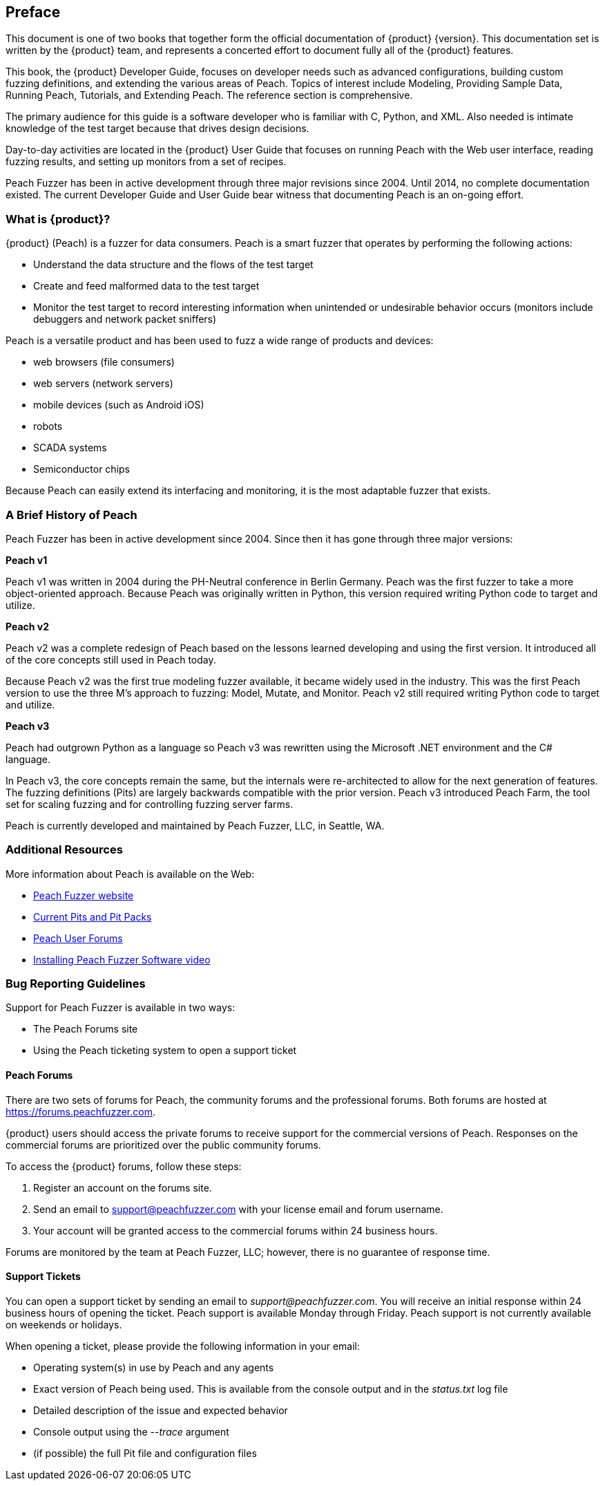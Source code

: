 [[Preface]]
== Preface

This document is one of two books that together form the official documentation of {product}  {version}. This documentation set is written by the {product} team, and represents a concerted effort to document fully all of the {product} features.

This book, the {product} Developer Guide, focuses on developer needs such as advanced configurations, building custom fuzzing definitions, and extending the various areas of Peach. Topics of interest include Modeling, Providing Sample Data, Running Peach, Tutorials, and Extending Peach. The reference section is comprehensive. 

The primary audience for this guide is a software developer who is familiar with C, Python, and XML. Also needed is intimate knowledge of the test target because that drives design decisions. 

Day-to-day activities are located in the {product} User Guide that focuses on running Peach with the Web user interface, reading fuzzing results, and setting up monitors from a set of recipes.

Peach Fuzzer has been in active development through three major revisions since 2004. Until 2014, no complete documentation existed. The current Developer Guide and User Guide bear witness that documenting Peach is an on-going effort. 

///////
         Re-writing to bring up-to-date.

This book is the official documentation of {product}. Written by the {product} team, this documentation represents a concerted effort to fully document all of the {product} features.

Peach Fuzzer has been in active development through three major revisions since 2004. Since then, no complete documentation has existed.
Documenting Peach is an on-going effort. The majority of effort has been placed in documenting the most common uses of {product}.

///////

=== What is {product}?

{product} (Peach) is a fuzzer for data consumers. Peach is a smart fuzzer that operates by performing the following actions:

* Understand the data structure and the flows of the test target
* Create and feed malformed data to the test target
* Monitor the test target to record interesting information when unintended or undesirable behavior occurs (monitors include debuggers and network packet sniffers)

Peach is a versatile product and has been used to fuzz a wide range of products and devices:

* web browsers (file consumers)
* web servers (network servers)
* mobile devices (such as Android iOS)
* robots
* SCADA systems
* Semiconductor chips

Because Peach can easily extend its interfacing and monitoring, it is the most adaptable fuzzer that exists.

=== A Brief History of Peach

Peach Fuzzer has been in active development since 2004. Since then it has gone through three major versions:

*Peach v1*

Peach v1 was written in 2004 during the PH-Neutral conference in Berlin Germany.
Peach was the first fuzzer to take a more object-oriented approach.
Because Peach was originally written in Python, this version required writing Python code to target and utilize.

*Peach v2*

Peach v2 was a complete redesign of Peach based on the lessons learned developing and using the first version.
It introduced all of the core concepts still used in Peach today.

Because Peach v2 was the first true modeling fuzzer available, it became widely used in the industry.
This was the first Peach version to use the three M's approach to fuzzing: Model, Mutate, and Monitor.
Peach v2 still required writing Python code to target and utilize.

*Peach v3*

Peach had outgrown Python as a language so Peach v3 was rewritten using the Microsoft .NET environment and the C# language.

In Peach v3, the core concepts remain the same, but the internals were re-architected to allow for the next generation of features.
The fuzzing definitions (Pits) are largely backwards compatible with the prior version.
Peach v3 introduced Peach Farm, the tool set for scaling fuzzing and for controlling fuzzing server farms.

Peach is currently developed and maintained by Peach Fuzzer, LLC, in Seattle, WA.

=== Additional Resources

More information about Peach is available on the Web:

* http://peachfuzzer.com[Peach Fuzzer website]
* http://www.peachfuzzer.com/products/peach-pits/[Current Pits and Pit Packs]
* https://forums.peachfuzzer.com[Peach User Forums]
* https://vimeo.com/148176046[Installing Peach Fuzzer Software video] 

=== Bug Reporting Guidelines

Support for Peach Fuzzer is available in two ways:

 * The Peach Forums site
 * Using the Peach ticketing system to open a support ticket

[[Peach_Forums]]
==== Peach Forums

There are two sets of forums for Peach, the community forums and the professional forums. Both forums are hosted at https://forums.peachfuzzer.com.

{product} users should access the private forums to receive support for the commercial versions of Peach. Responses on the commercial forums are prioritized over the public community forums.

To access the {product} forums, follow these steps:

. Register an account on the forums site.
. Send an email to support@peachfuzzer.com with your license email and forum username.
. Your account will be granted access to the commercial forums within 24 business hours.

Forums are monitored by the team at Peach Fuzzer, LLC; however, there is no guarantee of response time.

==== Support Tickets

You can open a support ticket by sending an email to _support@peachfuzzer.com_. You will receive an initial response within 24 business hours of opening the ticket. Peach support is available Monday through Friday. Peach support is not currently available on weekends or holidays.

When opening a ticket, please provide the following information in your email:

 * Operating system(s) in use by Peach and any agents
 * Exact version of Peach being used. This is available from the console output and in the _status.txt_ log file
 * Detailed description of the issue and expected behavior
 * Console output using the _--trace_ argument
 * (if possible) the full Pit file and configuration files
